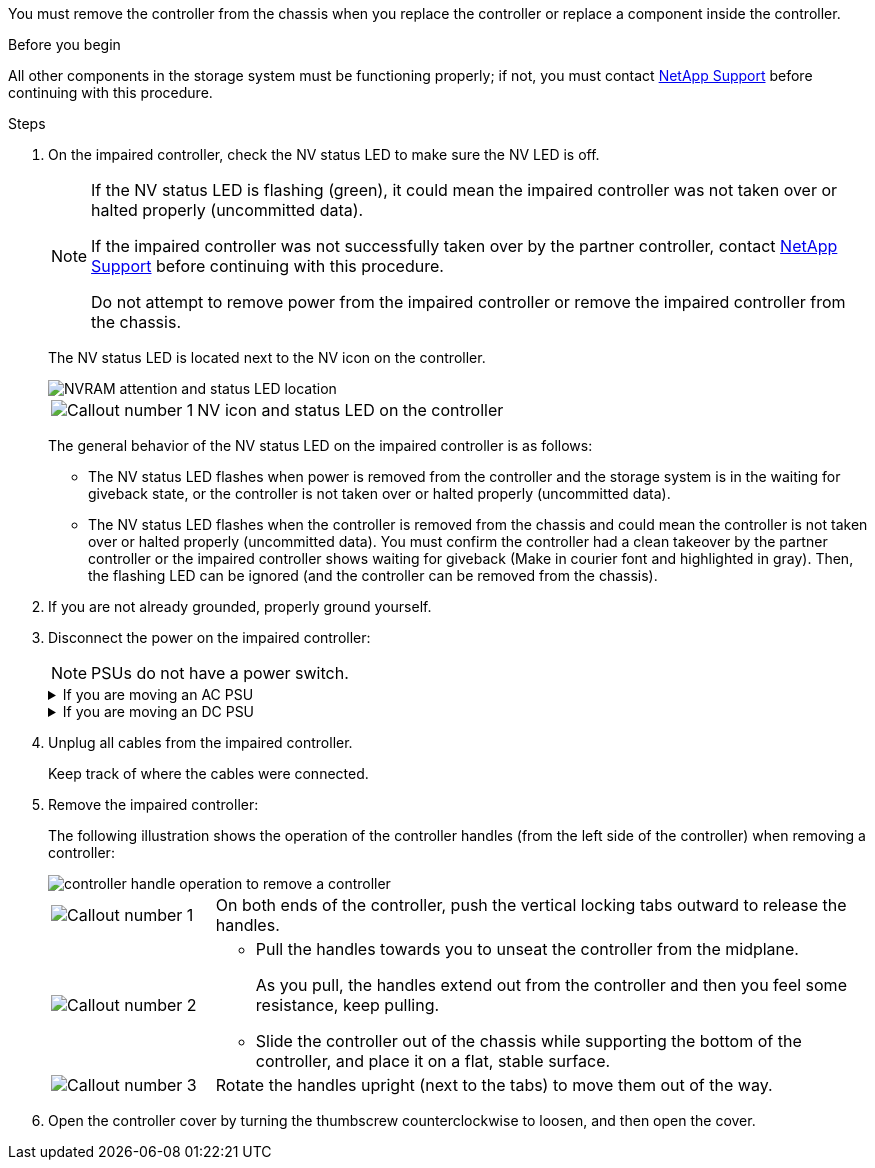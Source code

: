 You must remove the controller from the chassis when you replace the controller or replace a component inside the controller.

// After you complete the shutdown procedure for the impaired controller, you can remove the controller from the chassis to access the failed FRU component.

.Before you begin

All other components in the storage system must be functioning properly; if not, you must contact https://mysupport.netapp.com/site/global/dashboard[NetApp Support] before continuing with this procedure.

.Steps
. On the impaired controller, check the NV status LED to make sure the NV LED is off.
+
[NOTE] 
====
If the NV status LED is flashing (green), it could mean the impaired controller was not taken over or halted properly (uncommitted data).

// Mike says: Green and flashes when destage is in progress.

If the impaired controller was not successfully taken over by the partner controller, contact https://mysupport.netapp.com/site/global/dashboard[NetApp Support] before continuing with this procedure.

Do not attempt to remove power from the impaired controller or remove the impaired controller from the chassis.
====

+
The NV status LED is located next to the NV icon on the controller.
+
image::../media/drw_g_nvram_led_ieops-1839.svg[NVRAM attention and status LED location]
+
[cols="1,4"]

|===
a|
image::../media/icon_round_1.png[Callout number 1]
a|
NV icon and status LED on the controller

|===
+
The general behavior of the NV status LED on the impaired controller is as follows:
+
* The NV status LED flashes when power is removed from the controller and the storage system is in the waiting for giveback state, or the controller is not taken over or halted properly (uncommitted data).
* The NV status LED flashes when the controller is removed from the chassis and could mean the controller is not taken over or halted properly (uncommitted data). You must confirm the controller had a clean takeover by the partner controller or the impaired controller shows waiting for giveback (Make in courier font and highlighted in gray). Then, the flashing LED can be ignored (and the controller can be removed from the chassis).

. If you are not already grounded, properly ground yourself.

. Disconnect the power on the impaired controller:
+
NOTE: PSUs do not have a power switch.
+
.If you are moving an AC PSU
[%collapsible]

====
. Open the power cord retainer.
. Unplug the power cord from the PSU and set it aside.
====
+
.If you are moving an DC PSU
[%collapsible]

====
. Unscrew the two thumb screws on the D-SUB DC power cord connector.
+
. Unplug the power cord from the PSU and set it aside.
====

+
. Unplug all cables from the impaired controller.
// book end for comment in g_controllerreinstall: Unplug all cables from the impaired controller and transceivers (QSFPs or SFPs) if needed.
+
Keep track of where the cables were connected.

. Remove the impaired controller:
+
The following illustration shows the operation of the controller handles (from the left side of the controller) when removing a controller:
+
image::../media/drw_g_and_t_handles_remove_ieops-1837.svg[controller handle operation to remove a controller]
+
[cols="1,4"]

|===
a|
image::../media/icon_round_1.png[Callout number 1]
a|
On both ends of the controller, push the vertical locking tabs outward to release the handles.
a|
image::../media/icon_round_2.png[Callout number 2] 
a|
* Pull the handles towards you to unseat the controller from the midplane.
+
As you pull, the handles extend out from the controller and then you feel some resistance, keep pulling.
+
* Slide the controller out of the chassis while supporting the bottom of the controller, and place it on a flat, stable surface. 
a|
image::../media/icon_round_3.png[Callout number 3] 
a|
Rotate the handles upright (next to the tabs) to move them out of the way.
|===

. Open the controller cover by turning the thumbscrew counterclockwise to loosen, and then open the cover.


